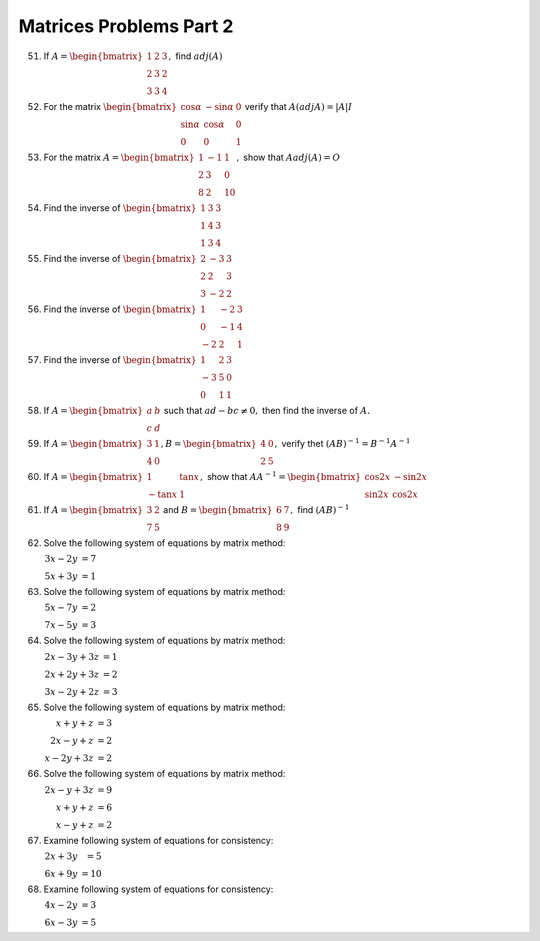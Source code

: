 Matrices Problems Part 2
************************
51. If :math:`A = \begin{bmatrix}1 & 2 & 3 \\ 2 & 3 & 2 \\ 3 & 3 &
    4\end{bmatrix},` find :math:`adj(A)`
52. For the matrix :math:`\begin{bmatrix}\cos\alpha & -\sin\alpha & 0 \\
    \sin\alpha & \cos\alpha & 0 \\ 0 & 0 & 1\end{bmatrix}` verify that :math:`A
    (adj A) = |A|I`
53. For the matrix :math:`A = \begin{bmatrix}1 & -1 & 1 \\ 2 & 3 & 0 \\ 8 & 2 &
    10\end{bmatrix},` show that :math:`A adj(A) = O`
54. Find the inverse of :math:`\begin{bmatrix}1 & 3 & 3 \\ 1 & 4 & 3 \\ 1 & 3 &
    4\end{bmatrix}`
55. Find the inverse of :math:`\begin{bmatrix}2 & -3 & 3 \\ 2 & 2 & 3 \\ 3 & -2
    & 2\end{bmatrix}`
56. Find the inverse of :math:`\begin{bmatrix}1 & -2 & 3 \\ 0 & -1 & 4 \\ -2 &
    2 & 1\end{bmatrix}`
57. Find the inverse of :math:`\begin{bmatrix}1 & 2 & 3 \\ -3 & 5 & 0 \\ 0 & 1
    & 1\end{bmatrix}`
58. If :math:`A = \begin{bmatrix}a & b \\ c & d\end{bmatrix}` such that
    :math:`ad - bc \neq 0,` then find the inverse of :math:`A.`
59. If :math:`A = \begin{bmatrix}3 & 1 \\ 4 & 0\end{bmatrix}, B =
    \begin{bmatrix} 4 & 0 \\ 2 & 5 \end{bmatrix},` verify thet :math:`(AB)^{-1}
    = B^{-1}A^{-1}`
60. If :math:`A = \begin{bmatrix}1 & \tan x \\ -\tan x & 1\end{bmatrix},` show
    that :math:`AA^{-1} = \begin{bmatrix}\cos 2x & -\sin 2x \\ \sin 2x & \cos
    2x\end{bmatrix}`
61. If :math:`A = \begin{bmatrix} 3 & 2 \\ 7 & 5 \end{bmatrix}` and :math:`B =
    \begin{bmatrix} 6 & 7 \\ 8 & 9 \end{bmatrix},` find :math:`(AB)^{-1}`
62. Solve the following system of equations by matrix method:

    :math:`\begin{array}{rr}3x - 2y & = 7\\ 5x + 3y & = 1\end{array}`
63. Solve the following system of equations by matrix method:

    :math:`\begin{array}{rr}5x - 7y & = 2 \\ 7x -5y & = 3\end{array}`
64. Solve the following system of equations by matrix method:

    :math:`\begin{array}{rr}2x - 3y + 3z & = 1 \\ 2x + 2y + 3z & = 2\\3x -2y +
    2z & = 3\end{array}`
65. Solve the following system of equations by matrix method:

    :math:`\begin{array}{rr}x + y + z & = 3 \\ 2x - y + z & = 2 \\ x - 2y + 3z
    & = 2\end{array}`
66. Solve the following system of equations by matrix method:

    :math:`\begin{array}{rr}2x - y + 3z & = 9 \\ x + y + z & = 6 \\ x - y + z &
    = 2\end{array}`
67. Examine following system of equations for consistency:

    :math:`\begin{array}{rr} 2x + 3y & = 5 \\ 6x + 9y & = 10\end{array}`
68. Examine following system of equations for consistency:

    :math:`\begin{array}{rr} 4x - 2y & = 3 \\ 6x - 3y & = 5\end{array}`
